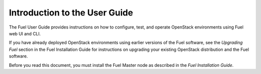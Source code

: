 
.. index:: Introduction

.. _User-Introduction:

Introduction to the User Guide
==============================

The Fuel User Guide provides instructions on how to configure, test, and
operate OpenStack environments using Fuel web UI and CLI.

If you have already deployed OpenStack environments using earlier versions
of the Fuel software, see the *Upgrading Fuel* section in the Fuel Installation
Guide for instructions on upgrading your existing OpenStack distribution and
the Fuel software.

Before you read this document, you must install the Fuel Master node as
described in the *Fuel Installation Guide*.
